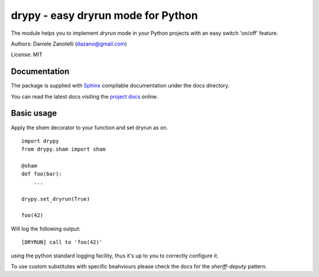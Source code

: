 drypy - easy dryrun mode for Python
===================================

The module helps you to implement `dryrun` mode in your
Python projects with an easy switch 'on/off' feature.

Authors: Daniele Zanotelli (dazano@gmail.com)

License: MIT

Documentation
-------------
.. _Sphinx: http://www.sphinx-doc.org/
.. _`project docs`: http://drypy.m240.it/docs/

The package is supplied with Sphinx_ compilable documentation
under the docs directory.

You can read the latest docs visiting the `project docs`_ online.



Basic usage
-----------

Apply the `sham` decorator to your function and set dryrun as on.

::

   import drypy
   from drypy.sham import sham

   @sham
   def foo(bar):
       ...

   drypy.set_dryrun(True)

   foo(42)

Will log the following output:

::

   [DRYRUN] call to 'foo(42)'

using the python standard logging facility, thus it's up to you
to correctly configure it.

To use custom substitutes with specific beahviours please check the docs for the `sheriff-deputy` pattern.


